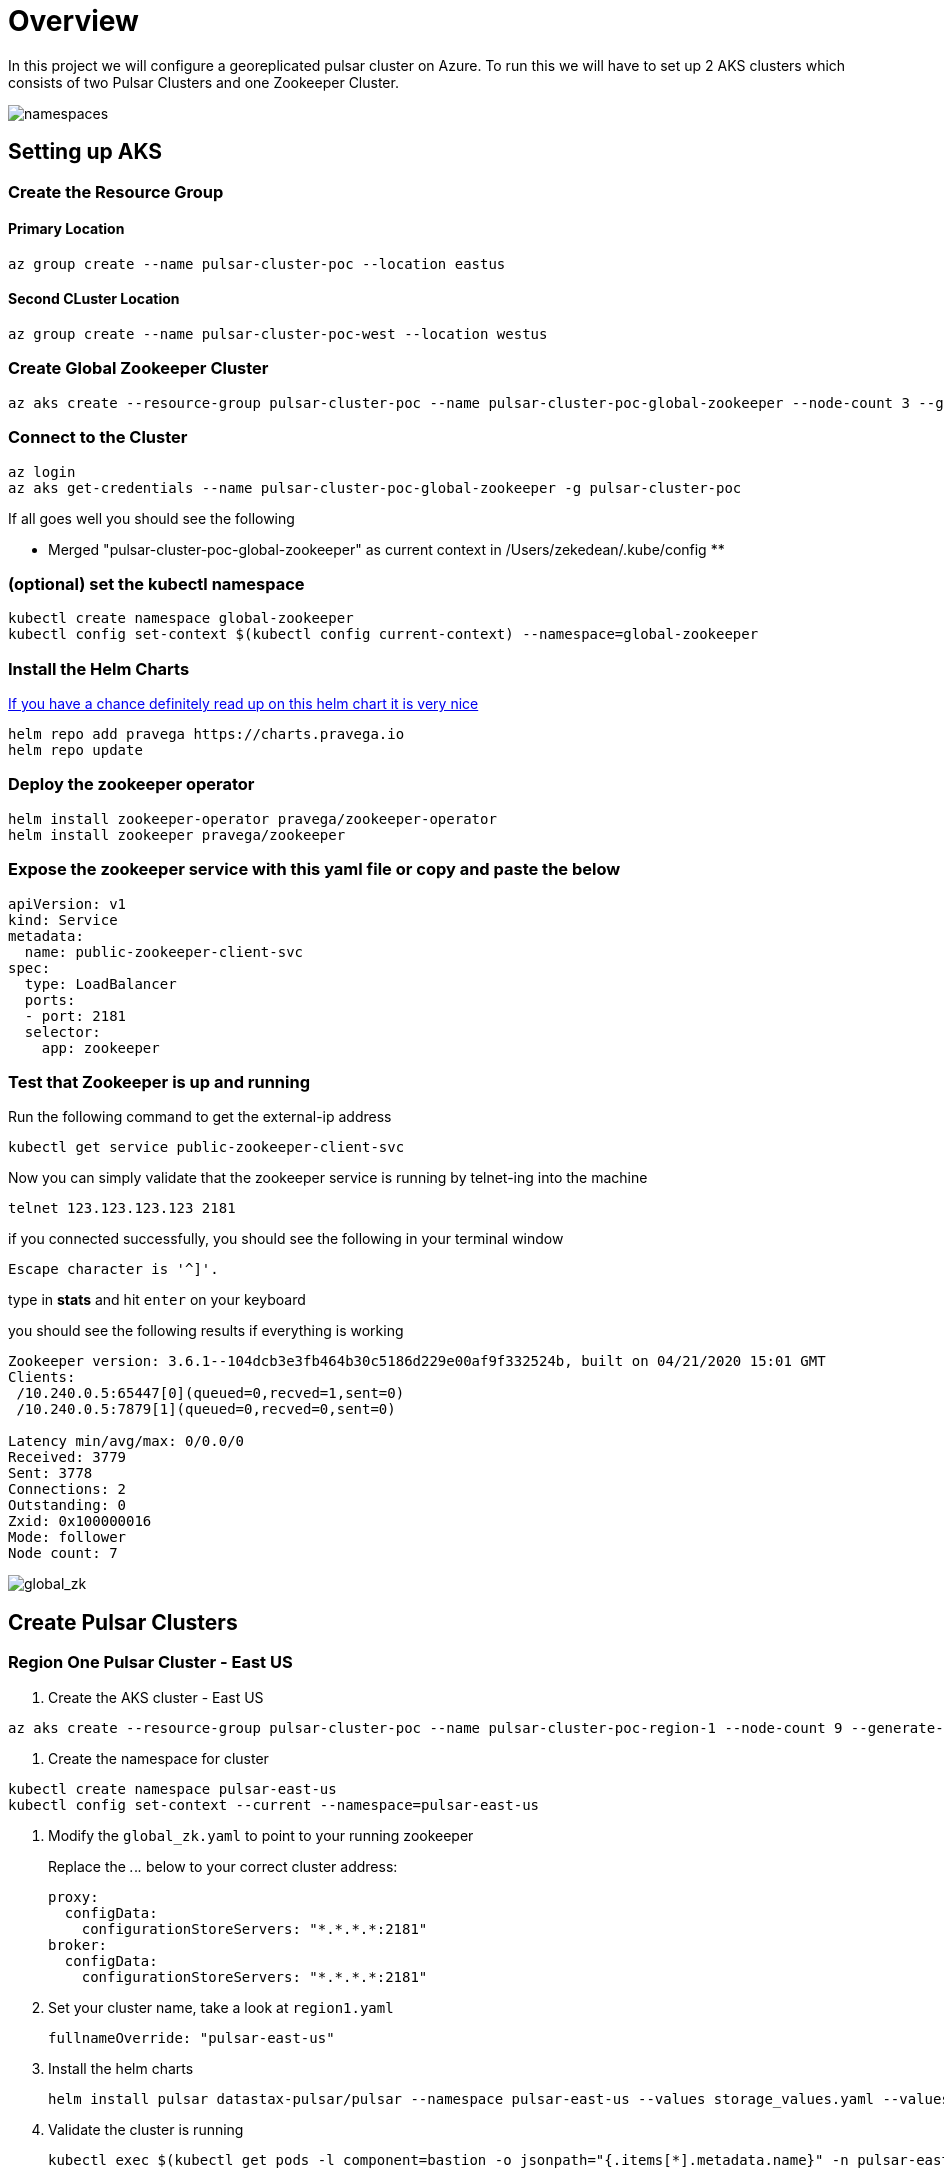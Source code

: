 = Overview

In this project we will configure a georeplicated pulsar cluster on Azure. To run this we will have to set up 2 AKS clusters which consists of two Pulsar Clusters and one Zookeeper Cluster.

image::Pulsar_Data_Flow_Diagrams.png[namespaces]

== Setting up AKS

=== Create the Resource Group

[discrete]
==== Primary Location

----
az group create --name pulsar-cluster-poc --location eastus
----

[discrete]
==== Second CLuster Location

----
az group create --name pulsar-cluster-poc-west --location westus
----

=== Create Global Zookeeper Cluster

----
az aks create --resource-group pulsar-cluster-poc --name pulsar-cluster-poc-global-zookeeper --node-count 3 --generate-ssh-keys
----

=== Connect to the Cluster

----
az login
az aks get-credentials --name pulsar-cluster-poc-global-zookeeper -g pulsar-cluster-poc
----

If all goes well you should see the following

** Merged "pulsar-cluster-poc-global-zookeeper" as current context in /Users/zekedean/.kube/config **

=== (optional) set the kubectl namespace

----
kubectl create namespace global-zookeeper
kubectl config set-context $(kubectl config current-context) --namespace=global-zookeeper
----

=== Install the Helm Charts

https://github.com/pravega/zookeeper-operator[If you have a chance definitely read up on this helm chart it is very nice]

----
helm repo add pravega https://charts.pravega.io
helm repo update
----

=== Deploy the zookeeper operator

----
helm install zookeeper-operator pravega/zookeeper-operator
helm install zookeeper pravega/zookeeper
----

=== Expose the zookeeper service with this yaml file or copy and paste the below

----
apiVersion: v1
kind: Service
metadata:
  name: public-zookeeper-client-svc
spec:
  type: LoadBalancer
  ports:
  - port: 2181
  selector:
    app: zookeeper
----

=== Test that Zookeeper is up and running

Run the following command to get the external-ip address

----
kubectl get service public-zookeeper-client-svc
----

Now you can simply validate that the zookeeper service is running by telnet-ing into the machine

----
telnet 123.123.123.123 2181
----

if you connected successfully, you should see the following in your terminal window

----
Escape character is '^]'.
----

type in *stats* and hit `enter` on your keyboard

you should see the following results if everything is working

----
Zookeeper version: 3.6.1--104dcb3e3fb464b30c5186d229e00af9f332524b, built on 04/21/2020 15:01 GMT
Clients:
 /10.240.0.5:65447[0](queued=0,recved=1,sent=0)
 /10.240.0.5:7879[1](queued=0,recved=0,sent=0)

Latency min/avg/max: 0/0.0/0
Received: 3779
Sent: 3778
Connections: 2
Outstanding: 0
Zxid: 0x100000016
Mode: follower
Node count: 7
----

image::global_zk.png[global_zk]

== Create Pulsar Clusters

=== Region One Pulsar Cluster - East US

. Create the AKS cluster - East US

----
az aks create --resource-group pulsar-cluster-poc --name pulsar-cluster-poc-region-1 --node-count 9 --generate-ssh-keys --node-vm-size Standard_B4ms
----

. Create the namespace for cluster

----
kubectl create namespace pulsar-east-us
kubectl config set-context --current --namespace=pulsar-east-us
----

. Modify the `global_zk.yaml` to point to your running zookeeper
+
Replace the _._._._ below to your correct cluster address:
+
----
proxy:
  configData:
    configurationStoreServers: "*.*.*.*:2181"
broker:
  configData:
    configurationStoreServers: "*.*.*.*:2181"
----
+
. Set your cluster name, take a look at `region1.yaml`
+
----
fullnameOverride: "pulsar-east-us"
----
+
. Install the helm charts
+
----
helm install pulsar datastax-pulsar/pulsar --namespace pulsar-east-us --values storage_values.yaml --values custom_image.yaml --values region1.yaml --values global_zk.yaml --create-namespace
----
+
. Validate the cluster is running
+
----
kubectl exec $(kubectl get pods -l component=bastion -o jsonpath="{.items[*].metadata.name}" -n pulsar-east-us) -it -n pulsar — /bin/bash
----

. By now you should probably have multiple namespaces and contexts running along with multiple clusters, take a look at the screenshots below to ensure you have everything configured and running correctly
+
image::kubectl_namespaces.png[namespaces]
+
. Validate Global Zookeeper is used
. Create the second Region
+
----
az group create --name pulsar-cluster-region-2 --location eastus2
----
+
. Create the AKS cluster - East US 2
+
----
az aks create --resource-group pulsar-cluster-region-2 --name pulsar-cluster-poc-region-2 --node-count 4 --generate-ssh-keys --node-vm-size Standard_B4ms
----
+
. Create the namespace for cluster
+
----
kubectl create namespace pulsar-east-us2
kubectl config set-context --current --namespace=pulsar-east-us2
kubectl config use-context pulsar-cluster-poc-region-2
----
+
. Modify the `global_zk.yaml` to point to your running zookeeper. Replace the _._._._ below to your correct cluster address
+
----
proxy:
  configData:
    configurationStoreServers: "*.*.*.*:2181"
broker:
  configData:
    configurationStoreServers: "*.*.*.*:2181"
----
+
. Set your cluster name, take a look at `region1.yaml`
+
----
fullnameOverride: "pulsar-east-us2"
----
+
. Install the helm charts
+
----
helm install pulsar datastax-pulsar/pulsar --namespace pulsar-east-us2 --values storage_values.yaml --values custom_image.yaml --values region2.yaml --values global_zk.yaml --create-namespace
----
+
. Validate the cluster is running
+
----
kubectl exec $(kubectl get pods -l component=bastion -o jsonpath="{.items[*].metadata.name}" -n pulsar-east-us) -it -n pulsar — /bin/bash
----
+
. Validation of your environment
+
By now you should probably have multiple namespaces and contexts running along with multiple clusters, take a look at the screenshots below to ensure you have everything configured and running correctly
+
image::kubectl_namespaces.png[namespaces]
+
. Validate Global Zookeeper is used
+
You should see *10* nodes
+
----
zekedean@zdean-rmbp16 pulsar_geo_replication_aks % telnet 20.81.70.202 2181
Trying 20.81.70.202...
Connected to 20.81.70.202.
Escape character is '^]'.
stats
Zookeeper version: 3.6.1--104dcb3e3fb464b30c5186d229e00af9f332524b, built on 04/21/2020 15:01 GMT
Clients:
 /10.240.0.6:41391[1](queued=0,recved=264,sent=264)
 /10.244.0.1:6593[1](queued=0,recved=832,sent=832)
 /10.240.0.4:53272[1](queued=0,recved=832,sent=832)
 /10.244.0.1:48736[1](queued=0,recved=11595,sent=11595)
 /10.244.0.1:20509[1](queued=0,recved=4576,sent=4576)
 /10.244.0.1:61398[1](queued=0,recved=0,sent=0)
 /10.240.0.6:46007[1](queued=0,recved=832,sent=832)
 /10.240.0.4:26845[0](queued=0,recved=1,sent=0)
 /10.240.0.6:5252[1](queued=0,recved=2342,sent=2342)
 /10.240.0.6:22245[1](queued=0,recved=832,sent=832)
 /10.240.0.4:55549[1](queued=0,recved=832,sent=832)
 /10.240.0.6:25575[1](queued=0,recved=12351,sent=12351)

Latency min/avg/max: 0/0.2613/237
Received: 60677
Sent: 60676
Connections: 12
Outstanding: 0
Zxid: 0x100000040
Mode: follower
Node count: 10
Connection closed by foreign host.
----

== Configuring the Multi-Region Clusters

. Get IP address of the pulsar-proxy services for *2* clusters
+
You have to set up the Pulsar Clusters to know about each other for directional communications
+
First you have to get the IP address of the pulsar proxy, if you set up your context correctly, you should be able to pull the IP address with the following commands
+
* `pulsar-east-us`
+
----
kubectl config use-context pulsar-cluster-poc-region-1
kubectl get services --namespace pulsar-east-us pulsar-proxy --output jsonpath='{.status.loadBalancer.ingress[0].ip}'
----
+
* `pulsar-east-us2`
+
----
kubectl config use-context pulsar-cluster-poc-region-2
kubectl get services --namespace pulsar-east-us2 pulsar-proxy --output jsonpath='{.status.loadBalancer.ingress[0].ip}'
----
+
The output to the above should give you the IP address, make note of it for later
+
. Connect the clusters
+
*PLEASE RUN ALL THE COMMANDS THROUGH THE BASTION HOST*
+
image::k9s.png[k9s]
+
* Configure the connection from `pulsar-east-us` to `pulsar-east-us2`.
+
Run the following command on `pulsar-east-us`.
+
[source,shell]
----
$ bin/pulsar-admin clusters create \
  --broker-url pulsar://<DNS-OF-US-EAST>:<PORT>	\
  --url http://<DNS-OF-US-EAST>:<PORT> \
  pulsar-east-us2
----
+
* Configure the connection from `pulsar-east-us2` to `pulsar-east-us`.
+
Run the following command on `pulsar-east-us2`.
+
[source,shell]
----
$ bin/pulsar-admin clusters create \
  --broker-url pulsar://<DNS-OF-US-CENT>:<PORT>	\
  --url http://<DNS-OF-US-CENT>:<PORT> \
  pulsar-east-us
----
+
. Create the namespaces
+
To replicate to a cluster, the tenant needs permission to use that cluster.
You can grant permission to the tenant when you create the tenant or grant later.
+
Specify all the intended clusters when you create a tenant:
+
[source,shell]
----
$ bin/pulsar-admin tenants create my-tenant \
  --admin-roles my-admin-role \
  --allowed-clusters pulsar-east-us,pulsar-east-us2
----
+
To update permissions of an existing tenant, use `update` instead of `create`.
+
. Enable geo-replication namespaces
+
You can create a namespace with the following command sample.
+
[source,shell]
----
$ bin/pulsar-admin namespaces create my-tenant/my-namespace
----
+
Initially, the namespace is not assigned to any cluster.
You can assign the namespace to clusters using the `set-clusters` subcommand:
+
[source,shell]
----
$ bin/pulsar-admin namespaces set-clusters my-tenant/my-namespace \
  --clusters pulsar-east-us,pulsar-east-us2
----
+
. Create a test Topic
. Send a test message
. Receive the test message

== Troubleshooting

=== Make Sure Your kubectl context is absolutely 100% correct!

----
CURRENT   NAME                                  CLUSTER                               AUTHINFO                                                             NAMESPACE
          docker-desktop                        docker-desktop                        docker-desktop
          global-zookeeper
          minikube                              minikube                              minikube                                                             default
          pulsar-cluster-poc-global-zookeeper   pulsar-cluster-poc-global-zookeeper   clusterUser_pulsar-cluster-poc_pulsar-cluster-poc-global-zookeeper   global-zookeeper
          pulsar-cluster-poc-region-1           pulsar-cluster-poc-region-1           clusterUser_pulsar-cluster-poc_pulsar-cluster-poc-region-1           pulsar-east-us
*         pulsar-cluster-poc-region-2           pulsar-cluster-poc-region-2           clusterUser_pulsar-cluster-region-2_pulsar-cluster-poc-region-2      pulsar-east-us2
----

https://kubernetes.io/docs/reference/kubectl/cheatsheet/#kubectl-context-and-configuration[Please see this cheatsheet for all the information you need to know about switching contexts]

=== Deleting Volumes

----
kubectl delete persistentvolumeclaims pulsar-bookkeeper-journal-pulsar-bookkeeper-0
kubectl delete persistentvolumeclaims pulsar-bookkeeper-journal-pulsar-bookkeeper-1
kubectl delete persistentvolumeclaims pulsar-bookkeeper-ledgers-pulsar-bookkeeper-0
kubectl delete persistentvolumeclaims pulsar-bookkeeper-ledgers-pulsar-bookkeeper-1
kubectl delete persistentvolumeclaims pulsar-zookeeper-data-pulsar-zookeeper-0
kubectl delete persistentvolumeclaims pulsar-zookeeper-data-pulsar-zookeeper-1
kubectl delete persistentvolumeclaims pulsar-zookeeper-data-pulsar-zookeeper-2
----
